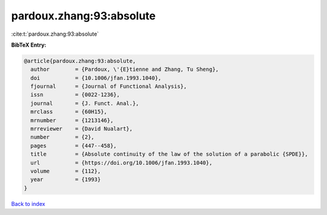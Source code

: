 pardoux.zhang:93:absolute
=========================

:cite:t:`pardoux.zhang:93:absolute`

**BibTeX Entry:**

.. code-block:: bibtex

   @article{pardoux.zhang:93:absolute,
     author        = {Pardoux, \'{E}tienne and Zhang, Tu Sheng},
     doi           = {10.1006/jfan.1993.1040},
     fjournal      = {Journal of Functional Analysis},
     issn          = {0022-1236},
     journal       = {J. Funct. Anal.},
     mrclass       = {60H15},
     mrnumber      = {1213146},
     mrreviewer    = {David Nualart},
     number        = {2},
     pages         = {447--458},
     title         = {Absolute continuity of the law of the solution of a parabolic {SPDE}},
     url           = {https://doi.org/10.1006/jfan.1993.1040},
     volume        = {112},
     year          = {1993}
   }

`Back to index <../By-Cite-Keys.html>`_

